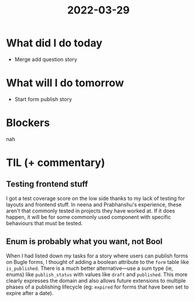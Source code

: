 #+TITLE: 2022-03-29

* What did I do today
- Merge add question story
* What will I do tomorrow
- Start form publish story
* Blockers
nah
* TIL (+ commentary)
** Testing frontend stuff
I got a test coverage score on the low side thanks to my lack of testing for layouts and frontend stuff. In neena and Prabhanshu's experience, these aren't that commonly tested in projects they have worked at. If it does happen, it will be for some commonly used component with specific behaviours that must be tested.
** Enum is probably what you want, not Bool
When I had listed down my tasks for a story where users can publish forms on Bugle forms, I thought of adding a boolean attribute to the =form= table like =is_published=. There is a much better alternative—use a sum type (ie, enums) like =publish_status= with values like =draft= and =published=. This more clearly expresses the domain and also allows future extensions to multiple phases of a publishing lifecycle (eg: =expired= for forms that have been set to expire after a date).
